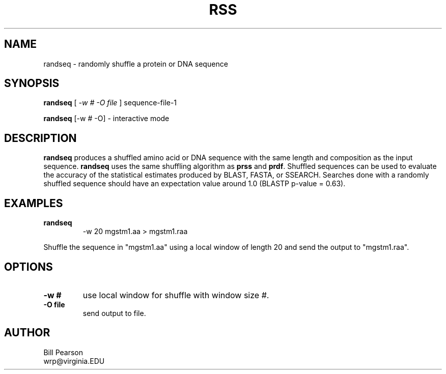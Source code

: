 .TH RSS 1 local
.SH NAME
randseq \- randomly shuffle a protein or DNA sequence
.SH SYNOPSIS
.B randseq
[
.I -w # -O file
]
sequence-file-1

.B randseq
[-w # -O]
\- interactive mode

.SH DESCRIPTION
.B randseq
produces a shuffled amino acid or DNA sequence with the same length and composition as the input sequence.
.B randseq
uses the same shuffling algorithm as
.B prss
and
.B prdf\c
\&.  Shuffled sequences can be used to evaluate the accuracy of the
statistical estimates produced by BLAST, FASTA, or SSEARCH.  Searches
done with a randomly shuffled sequence should have an expectation
value around 1.0 (BLASTP p-value = 0.63).
.SH EXAMPLES
.TP
.B randseq
\& -w 20 mgstm1.aa > mgstm1.raa
.PP
Shuffle the sequence in "mgstm1.aa" using a local window of length 20
and send the output to "mgstm1.raa".
.SH OPTIONS
.TP
.B -w #
use local window for shuffle with window size #.
.TP
.B -O file
send output to file.
.SH AUTHOR
Bill Pearson
.br
wrp@virginia.EDU

